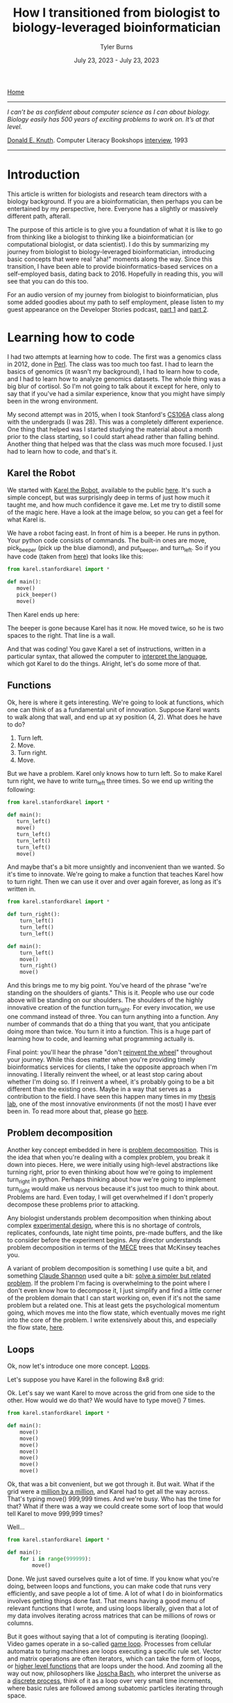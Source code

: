 #+Title: How I transitioned from biologist to biology-leveraged bioinformatician
#+Author: Tyler Burns
#+Date: July 23, 2023 - July 23, 2023

[[./index.html][Home]]

-----
/I can’t be as confident about computer science as I can about biology. Biology easily has 500 years of exciting problems to work on. It’s at that level./

[[https://en.wikipedia.org/wiki/Donald_Knuth][Donald E. Knuth]]. Computer Literacy Bookshops [[http://www.literateprogramming.com/clb93.html][interview]], 1993
-----

* Introduction

This article is written for biologists and research team directors with a biology background. If you are a bioinformatician, then perhaps you can be entertained by my perspective, here. Everyone has a slightly or massively different path, afterall.

The purpose of this article is to give you a foundation of what it is like to go from thinking like a biologist to thinking like a bioinformatician (or computational biologist, or data scientist). I do this by summarizing my journey from biologist to biology-leveraged bioinformatician, introducing basic concepts that were real "aha!" moments along the way. Since this transition, I have been able to provide bioinformatics-based services on a self-employed basis, dating back to 2016. Hopefully in reading this, you will see that you can do this too.

For an audio version of my journey from biologist to bioinformatician, plus some added goodies about my path to self employment, please listen to my guest appearance on the Developer Stories podcast, [[https://rseng.github.io/devstories/2023/tyler-burns-part-1/][part 1]] and [[https://rseng.github.io/devstories/2023/tyler-burns-part-2/][part 2]].

* Learning how to code

I had two attempts at learning how to code. The first was a genomics class in 2012, done in [[https://xkcd.com/224/][Perl]]. The class was too much too fast. I had to learn the basics of genomics (it wasn't my background), I had to learn how to code, and I had to learn how to analyze genomics datasets. The whole thing was a big blur of cortisol. So I'm not going to talk about it except for here, only to say that if you've had a similar experience, know that you might have simply been in the wrong environment.

My second attempt was in 2015, when I took Stanford's [[https://web.stanford.edu/class/cs106a/][CS106A]] class along with the undergrads (I was 28). This was a completely different experience. One thing that helped was I started studying the material about a month prior to the class starting, so I could start ahead rather than falling behind. Another thing that helped was that the class was much more focused. I just had to learn how to code, and that's it.

** Karel the Robot

We started with [[https://en.wikipedia.org/wiki/Karel_(programming_language)][Karel the Robot]], available to the public [[https://compedu.stanford.edu/karel-reader/docs/python/en/chapter1.html][here]]. It's such a simple concept, but was surprisingly deep in terms of just how much it taught me, and how much confidence it gave me. Let me try to distill some of the magic here. Have a look at the image below, so you can get a feel for what Karel is.

#+attr_html: :width 500px
[[file:images/karel1.png]]

We have a robot facing east. In front of him is a beeper. He runs in python. Your python code consists of commands. The built-in ones are move, pick_beeper (pick up the blue diamond), and put_beeper, and turn_left. So if you have code (taken from [[https://compedu.stanford.edu/karel-reader/docs/python/en/chapter2.html][here]]) that looks like this:

#+begin_src python
from karel.stanfordkarel import *

def main():
   move()
   pick_beeper()
   move()
#+end_src

Then Karel ends up here:

#+attr_html: :width 500px
[[file:images/karel2.png]]

The beeper is gone because Karel has it now. He moved twice, so he is two spaces to the right. That line is a wall.

And that was coding! You gave Karel a set of instructions, written in a particular syntax, that allowed the computer to [[https://en.wikipedia.org/wiki/Interpreter_(computing)][interpret the language]], which got Karel to do the things. Alright, let's do some more of that.

** Functions

Ok, here is where it gets interesting. We're going to look at functions, which one can think of as a fundamental unit of innovation. Suppose Karel wants to walk along that wall, and end up at xy position (4, 2). What does he have to do?

1. Turn left.
2. Move.
3. Turn right.
4. Move.

But we have a problem. Karel only knows how to turn left. So to make Karel turn right, we have to write turn_left three times. So we end up writing the following:

#+begin_src python
from karel.stanfordkarel import *

def main():
   turn_left()
   move()
   turn_left()
   turn_left()
   turn_left()
   move()
#+end_src

And maybe that's a bit more unsightly and inconvenient than we wanted. So it's time to innovate. We're going to make a function that teaches Karel how to turn right. Then we can use it over and over again forever, as long as it's written in.

#+begin_src python
from karel.stanfordkarel import *

def turn_right():
    turn_left()
    turn_left()
    turn_left()

def main():
    turn_left()
    move()
    turn_right()
    move()
#+end_src

And this brings me to my big point. You've heard of the phrase "we're standing on the shoulders of giants." This is it. People who use our code above will be standing on our shoulders. The shoulders of the highly innovative creation of the function turn_right. For every invocation, we use one command instead of three. You can turn anything into a function. Any number of commands that do a thing that you want, that you anticipate doing more than twice. You turn it into a function. This is a huge part of learning how to code, and learning what programming actually is.

Final point: you'll hear the phrase "don't [[https://en.wikipedia.org/wiki/Reinventing_the_wheel][reinvent the wheel]]" throughout your journey. While this does matter when you're providing timely bioinformatics services for clients, I take the opposite approach when I'm innovating. I literally reinvent the wheel, or at least stop caring about whether I'm doing so. If I reinvent a wheel, it's probably going to be a bit different than the existing ones. Maybe in a way that serves as a contribution to the field. I have seen this happen many times in my [[http://web.stanford.edu/group/nolan/][thesis lab]], one of the most innovative environments (if not the most) I have ever been in. To read more about that, please go [[https://tjburns08.github.io/how_to_solve_problems.html][here]].

** Problem decomposition

Another key concept embedded in here is [[https://en.wikipedia.org/wiki/Decomposition_(computer_science)][problem decomposition]]. This is the idea that when you're dealing with a complex problem, you break it down into pieces. Here, we were initially using high-level abstractions like turning right, prior to even thinking about how we're going to implement turn_right in python. Perhaps thinking about how we're going to implement turn_right would make us nervous because it's just too much to think about. Problems are hard. Even today, I will get overwhelmed if I don't properly decompose these problems prior to attacking.

Any biologist understands problem decomposition when thinking about complex [[https://en.wikipedia.org/wiki/Design_of_experiments][experimental design]], where this is no shortage of controls, replicates, confounds, late night time points, pre-made buffers, and the like to consider before the experiment begins. Any director understands problem decomposition in terms of the [[https://www.mbacrystalball.com/blog/strategy/mece-framework/][MECE]] trees that McKinsey teaches you.

A variant of problem decomposition is something I use quite a bit, and something [[https://en.wikipedia.org/wiki/Claude_Shannon][Claude Shannon]] used quite a bit: [[https://www.youtube.com/watch?v=neA0NJNUEfM][solve a simpler but related problem]]. If the problem I'm facing is overwhelming to the point where I don't even know how to decompose it, I just simplify and find a little corner of the problem domain that I can start working on, even if it's not the same problem but a related one. This at least gets the psychological momentum going, which moves me into the flow state, which eventually moves me right into the core of the problem. I write extensively about this, and especially the flow state, [[https://tjburns08.github.io/tao_of_problem_solving.html][here]].

** Loops

Ok, now let's introduce one more concept. [[https://en.wikipedia.org/wiki/Control_flow#Loops][Loops]].

Let's suppose you have Karel in the following 8x8 grid:

#+attr_html: :width 500px
[[file:images/karel4.png]]

Ok. Let's say we want Karel to move across the grid from one side to the other. How would we do that? We would have to type move() 7 times.

#+begin_src python
from karel.stanfordkarel import *

def main():
    move()
    move()
    move()
    move()
    move()
    move()
    move()
#+end_src

Ok, that was a bit convenient, but we got through it. But wait. What if the grid were a [[https://en.wikipedia.org/wiki/Hashlife][million by a million]], and Karel had to get all the way across. That's typing move() 999,999 times. And we're busy. Who has the time for that? What if there was a way we could create some sort of loop that would tell Karel to move 999,999 times?

Well...

#+begin_src python
from karel.stanfordkarel import *

def main():
    for i in range(999999):
        move()
#+end_src

Done. We just saved ourselves quite a lot of time. If you know what you're doing, between loops and functions, you can make code that runs very efficiently, and save people a lot of time. A lot of what I do in bioinformatics involves getting things done fast. That means having a good menu of relevant functions that I wrote, and using loops liberally, given that a lot of my data involves iterating across matrices that can be millions of rows or columns.

But it goes without saying that a lot of computing is iterating (looping). Video games operate in a so-called [[https://en.wikipedia.org/wiki/Video_game_programming][game loop]]. Processes from cellular automata to turing machines are loops executing a specific rule set. Vector and matrix operations are often iterators, which can take the form of loops, or [[http://adv-r.had.co.nz/Functionals.html][higher level functions]] that are loops under the hood. And zooming all the way out now, philosophers like [[https://www.youtube.com/watch?v=P-2P3MSZrBM][Joscha Bach]], who interpret the universe as a [[https://en.wikipedia.org/wiki/Digital_physics][discrete process]], think of it as a loop over very small time increments, where basic rules are followed among subatomic particles iterating through space.

Ok, I'll stop here, as going further is beside the point (as much as I'd enjoy doing so). What matters is you're giving the computer a menu of instructions. The computer will inerpret what you do literally. When things are inconvenient, you create new functions or use things like loops to allow fewer lines of code to do more things.

I encourage you to play around with Karel the Robot. I did so for 3 weeks in CS106A, and I had the foundation to get through the rest of the class without hitting any fundamental road blocks. Because all the building blocks were there for me to build off of. It was a huge time commitment, but it was more than doable. It was immensely enjoyable and empowering. It's hard to describe the feeling of being able to literaly program anything you want on the computer, and having the confidence that you could learn whatever you don't know, to get the thing done. The digital world becomes your oyster.

** On languages

I remember having the misconception that after learning my first programming language, the next one would be just as hard and take just as long. This is not true. When you learn python, learning R will simply be a matter of learning the syntax and learning the specific quirks of the language itself. This is because within python, and within Karel, you will have learned many of the core concepts in computer science. These concepts are used in every language, in higher and lower level abstractions. It will be work to learn a new programming language, but it won't be like learning German after learning Spanish (I speak from literal experience).

The next section, on mass cytometry analysis, initially involved [[https://en.wikipedia.org/wiki/MATLAB][MATLAB]], and then moved more toward [[https://en.wikipedia.org/wiki/R_(programming_language)][R]]. But if you know python, you'd be able to at least read the code and get what's going on. And on that note: please write code as if others are going to read it when you're not there. This will save many people headache down the line, including future version of yourself reading code you wrote however many years ago

* Mass cytometry and the first principles of bioinformatics

Let's talk about [[https://en.wikipedia.org/wiki/Mass_cytometry][mass cytometry]], also known as CyTOF. This was a tool developed in the late 2000s by Scott Tanner at University of Toronto, but whose potential was fully realized by [[https://www.youtube.com/watch?v=uTCc2-1tbBQ][Garry Nolan]], my thesis advisor. The landmark [[https://pubmed.ncbi.nlm.nih.gov/21551058/][mass cytometry for immunology]] paper came out in 2011, and I joined the lab in 2012. The technology was still new, and there were no best practices for analyzing this type of data in biology aside from those developed by the lab and its collaborators.

What does this /feel/ like? It felt like the world was our oyster. Whatever it is, try it! Imagine that all the stuff you do with Karel the Robot above is completely new, and you're one of the few people in the world who have played around with Karel the Robot, and all the stuff you do with Karel is highly relevant to BioPharma. What would you do in such an environment?

Try things!

Unlike single-cell sequencing frameworks like [[https://satijalab.org/seurat/][Seurat]], we were dealing with the raw data matrices. A typical CyTOF dataset was not a high-level object. It looked something like this:

#+attr_html: :width 800px
[[file:images/cytof_matrix.png]]

Somehow, this had to get converted into something that was human-readable. One of the critical aspects of CyTOF analysis back then, that still shows now, is that it was highly visual. Why? One reason is because data visualization allows bioinformaticians and biologists to properly communicate, and for scientists to properly [[https://www.youtube.com/watch?v=7Rt8sgt7gNE][communicate with non-scientists]]. Another reason is visualizing everything provides plenty of opportunity to run sanity checks. Does the output make sense?

Biologists, this is where [[https://www.youtube.com/watch?v=AVsfIU3zpvM&t=210s][you will shine]]. CyTOF then and now, along with single-cell sequencing and high-dimensional imaging datasets that are taking off now, require the eyes of people who know biology deeply. Let me show you what I mean.

If we roll the clock back to 2011, one of the images that arguably sold the immunology community on the utility of CyTOF was this:

#+attr_html: :width 800px
[[file:images/spade_trees.png]]

Ok, let's unpack what this is. This is mouse bone marrow data run through what is called SPADE, and it's from [[https://www.nature.com/articles/nbt.1991][this paper]], from a collaboration between the labs of Garry Nolan and Sylvia Plevritis (one of my thesis committee members and an awesome person).

The spots you're seeing are so-called "clusters." These are clumps of cells that are grouped together. Then these clusters are strung together algorithmically into what's called a [[https://en.wikipedia.org/wiki/Minimum_spanning_tree][minimum spanning tree]]. Ok, but putting our biology hats on, what we see is a classic [[https://en.wikipedia.org/wiki/Haematopoiesis][hematopoietic tree]]. But this data was constructed algorithmically, using CyTOF bone marrow data as input. There was no biologist building the tree.

In other words, the right algorithm applied to the right data from the right technology was able to recapitulate decades of research in a single go. Contrary to popular belief, Garry Nolan didn't "invent" the CyTOF. Rather, he had the acumen to see that such a technology and the proper data analysis would be able to have such an impact on the immunology community. This was borne, at least in part, out of having both a deep immunology background and a deep bioinformatics background, along with the drive to take action. In other words, I think you can develop this acumen too, and this is a large part of my motivation to write this article for all of you.

Acumen and all, you can imagine what was going through the minds of the immunologists at the major cytometry conference CYTO 2012 in Leipzig, Germany (I was in the audience) when Garry, the keynote speaker, was showing these images to a packed audience. What will this reveal about immunological diseases? Cancer? What will it show with /my/ stuff? The future was full of possibility[1].

Again, it was so new that literally you could do anything with it, and it would be new. On the bioinformatics side, there were no R and python CyTOF libraries or any of that. Just the bioinformaticians (I wasn't one yet), working closely with the biologists (me at the time). If you're ok with this, it's exciting. If you're used to high-level frameworks and well-established best practices, this can be stressful. I enjoy this type of work, so if I go to an environemnt where people don't enjoy this type of work, then [[https://tjburns08.github.io/enjoyment_arbitrage.html][I can get paid to do what I love]].

Why am I lingering so much on this? Because when you're using modern frameworks like Seurat, or some of the new CyTOF frameworks like [[https://www.nature.com/articles/s42003-019-0415-5][diffcyt]] or [[https://immunedynamics.io/spectre/][SPECTRE]], I would encorage you to peel as much of it back as possible and play around with the innards. If you do it like this, weird bugs that come from lower levels of abstraction won't bother you so much. I can't imagine learning bioinformatics at the depth I did without having one that.

Want an example? Consider [[https://tjburns08.github.io/scrna_seq_piepline_pbmc_3k.html][my version]] of the [[https://satijalab.org/seurat/articles/pbmc3k_tutorial.html][PBMC 3k]] vignette from Seurat. In there, I go through many of the major commands, and try to build each one up myself. Want an example of bioinformatics done without any major frameworks? Have a look at this CyTOF analysis [[https://tjburns08.github.io/cytof_pipeline_one_file.html][vignette]] I wrote. What happens when you operate closer to the metal for long enough? You find [[http://www.catb.org/~esr/faqs/hacker-howto.html][hacks]] that can take you in a new direction. Have a look at how I [[https://tjburns08.github.io/run_cytof_with_seurat.html][tricked Seurat]] to analyze CyTOF data.

What's my point here? Try to operate from first principles as much as you can. Even if you're using high-level abstractions, understand what's going on under the hood. This will slow you down intially, but will greatly benefit you down the line. There are all kinds of issues you run into when you encounter "real world" data, that will rely on how well you understand the fundamental concepts. Furthermore, you will have to rely on first principles if you are analyzing data from any new methods that are being developed or utilized in your research.

What if you're a biologist who is not going to go deep into the weeds? Understand the concepts at a level where you can get some intuition. One example is a [[https://www.linkedin.com/feed/update/urn:li:activity:7085200486697443330/][LinkedIn post]] that I made a while back, where I warn biologists and research team leaders to watch out for single-cell sequencing data that hasn't been integrated. I made this post after I came across this exact thing with one of my clients. They didn't see it, and their collaborators didn't see it. And /the reviewers of the paper/ didn't see it. This led me to understand what is really needed here: intuition.

Bioinformaticians, biologists, and research team leaders need to be able to look at an analyzed dataset and say "no...that doesn't look right." How do you get to the level where you have a spidey-sense around bioinformatics? Again, by understanding your corner of biology, bioinformatics, and their relationship as deep as you can.

* Summary and conclusions

To learn bioinformatics, you have to learn the basics of code. Luckily, programs like Karel the Robot can teach you the core concepts in a matter of weeks. A basic class like Stanford's CS106A will give you this and more. You can find old [[https://www.youtube.com/watch?v=KkMDCCdjyW8&list=PL84A56BC7F4A1F852][lectures on YouTube]] that are perfectly relevant today (though they are in Java, the core concepts are the same). If you don't plan to actually code, you should at least learn it to the point where you can run scripts if you're a biologist, or effectively communicate to comp bio teams if you're a biologist or a research team leader.

To learn bioinformatics, you need to understand whatever you're doing as close to first principles as possible. You might be working with a sophisticated framework where you don't need to deal with the innards of whatever it is. If that's the case, I am arguing here that it would still help to understand as much of what's going on there as possible, even if it initially slows you down.

Finally, I'm betting that your strong biology background, your understanding of computer science, and your understanding of bioinformatic tools, and your ability to effectively communicate with bioinformaticians will give you a gut instinct that few actually have. A gut instinct that could very well save you and your team from all kinds of issues down the line, and lead to both high quality science and groundbreaking innovations. Remember, I've seen this first hand.

Best of luck!

-----

Footnotes:

[1] I remember feeling like the cures for cancer and major immunological diseases were right around the corner. But of course, it's more than ten years out and we have a long way to go. Why? Because with every new innovation (high-dimensional imaging is all the rage at the time of writing), we remember that biology is [[https://tjburns08.github.io/its_more_complicated_than_that.html][complicated]].
